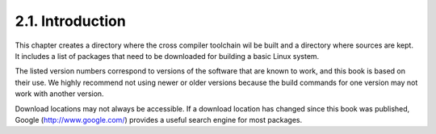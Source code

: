 2.1. Introduction
=================

This chapter creates a directory where the cross compiler toolchain wil be built and a directory where sources are kept. 
It includes a list of packages that need to be downloaded for building a basic Linux system.

The listed version numbers correspond to versions of the software that are known to work, 
and this book is based on their use. We highly recommend not using newer or older versions because the build commands 
for one version may not work with another version.

Download locations may not always be accessible. If a download location has changed since this book was published, 
Google (http://www.google.com/) provides a useful search engine for most packages. 